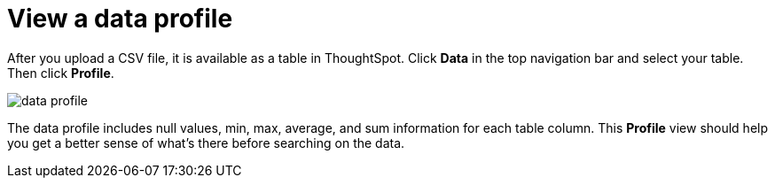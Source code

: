 = View a data profile
:last_updated: 11/15/2019
:linkattrs:
:experimental:
:page-aliases: /admin/loading/view-your-data-profile.adoc
:summary: View your data profile.

After you upload a CSV file, it is available as a table in ThoughtSpot.
Click *Data* in the top navigation bar and select your table.
Then click *Profile*.

image::data_profile.png[]

The data profile includes null values, min, max, average, and sum information for each table column.
This *Profile* view should help you get a better sense of what's there before searching on the data.
